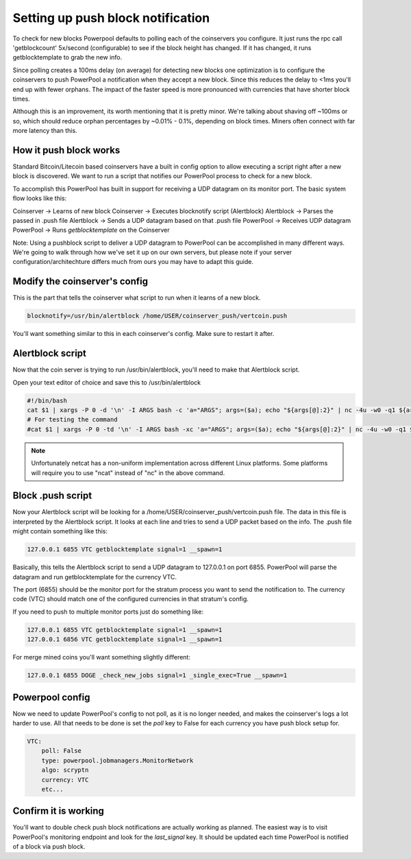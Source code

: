 Setting up push block notification
==================================

To check for new blocks Powerpool defaults to polling each of the coinservers
you configure. It just runs the rpc call 'getblockcount' 5x/second
(configurable) to see if the block height has changed. If it has changed, it
runs getblocktemplate to grab the new info.

Since polling creates a 100ms delay (on average) for detecting new blocks one
optimization is to configure the coinservers to push PowerPool a notification
when they accept a new block. Since this reduces the delay to <1ms
you'll end up with fewer orphans. The impact of the faster speed is more
pronounced with currencies that have shorter block times.

Although this is an improvement, its worth mentioning that it is pretty minor.
We're talking about shaving off ~100ms or so, which should reduce orphan
percentages by ~0.01% - 0.1%, depending on block times. Miners often connect with
far more latency than this.

How it push block works
-----------------------

Standard Bitcoin/Litecoin based coinservers have a built in config option to
allow executing a script right after a new block is discovered. We want to run
a script that notifies our PowerPool process to check for a new block.

To accomplish this PowerPool has built in support for receiving a UDP datagram
on its monitor port. The basic system flow looks like this:

Coinserver -> Learns of new block
Coinserver -> Executes blocknotify script (Alertblock)
Alertblock -> Parses the passed in .push file
Alertblock -> Sends a UDP datagram based on that .push file
PowerPool -> Receives UDP datagram
PowerPool -> Runs `getblocktemplate` on the Coinserver

Note: Using a pushblock script to deliver a UDP datagram to PowerPool can
be accomplished in many different ways. We're going to walk
through how we've set it up on our own servers, but please note if your
server configuration/architechture differs much from ours you may have to adapt
this guide.

Modify the coinserver's config
------------------------------

This is the part that tells the coinserver what script to run when it learns
of a new block.

.. code-block:: bash

    blocknotify=/usr/bin/alertblock /home/USER/coinserver_push/vertcoin.push

You'll want something similar to this in each coinserver's config. Make sure to
restart it after.


Alertblock script
-----------------

Now that the coin server is trying to run /usr/bin/alertblock, you'll need to
make that Alertblock script.

Open your text editor of choice and save this to /usr/bin/alertblock

.. code-block:: bash

    #!/bin/bash
    cat $1 | xargs -P 0 -d '\n' -I ARGS bash -c 'a="ARGS"; args=($a); echo "${args[@]:2}" | nc -4u -w0 -q1 ${args[@]:0:2}'
    # For testing the command
    #cat $1 | xargs -P 0 -td '\n' -I ARGS bash -xc 'a="ARGS"; args=($a); echo "${args[@]:2}" | nc -4u -w0 -q1 ${args[@]:0:2}'

.. note::

    Unfortunately netcat has a non-uniform implementation across different
    Linux platforms. Some platforms will require you to use "ncat" instead of
    "nc" in the above command.


Block .push script
------------------

Now your Alertblock script will be looking for a
/home/USER/coinserver_push/vertcoin.push file. The data in this file is
interpreted by the Alertblock script. It looks at each line and tries to send
a UDP packet based on the info. The .push file might contain something like
this:

.. code-block:: bash

    127.0.0.1 6855 VTC getblocktemplate signal=1 __spawn=1

Basically, this tells the Alertblock script to send a UDP datagram to 127.0.0.1
on port 6855. PowerPool will parse the datagram and run getblocktemplate
for the currency VTC.

The port (6855) should be the monitor port for the stratum process you want
to send the notification to. The currency code (VTC) should match one of the
configured currencies in that stratum's config.

If you need to push to multiple monitor ports just do something like:

.. code-block:: bash

    127.0.0.1 6855 VTC getblocktemplate signal=1 __spawn=1
    127.0.0.1 6856 VTC getblocktemplate signal=1 __spawn=1

For merge mined coins you'll want something slightly different:

.. code-block:: bash

    127.0.0.1 6855 DOGE _check_new_jobs signal=1 _single_exec=True __spawn=1


Powerpool config
----------------

Now we need to update PowerPool's config to not poll, as it is no longer needed,
and makes the coinserver's logs a lot harder to use. All that needs to be done
is set the `poll` key to False for each currency you have push block setup for.

.. code-block:: python

    VTC:
        poll: False
        type: powerpool.jobmanagers.MonitorNetwork
        algo: scryptn
        currency: VTC
        etc...

Confirm it is working
---------------------

You'll want to double check push block notifications are actually
working as planned. The easiest way is to visit PowerPool's monitoring endpoint
and look for the `last_signal` key. It should be updated each time PowerPool is
notified of a block via push block.
